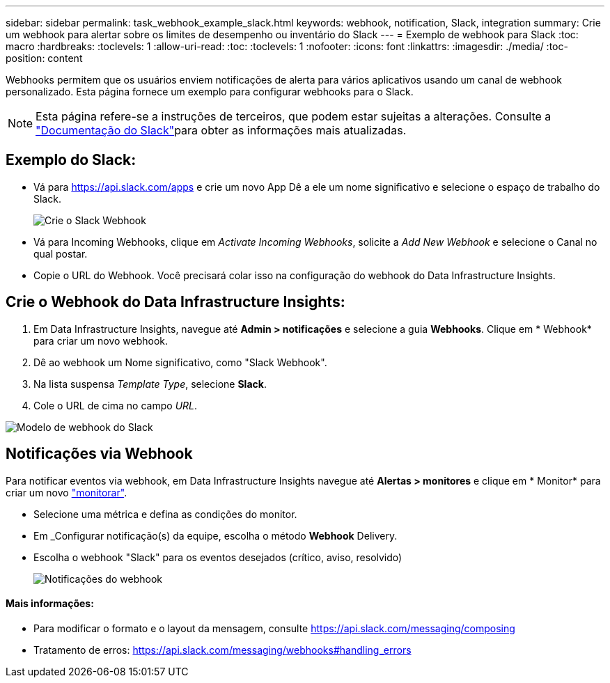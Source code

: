 ---
sidebar: sidebar 
permalink: task_webhook_example_slack.html 
keywords: webhook, notification, Slack, integration 
summary: Crie um webhook para alertar sobre os limites de desempenho ou inventário do Slack 
---
= Exemplo de webhook para Slack
:toc: macro
:hardbreaks:
:toclevels: 1
:allow-uri-read: 
:toc: 
:toclevels: 1
:nofooter: 
:icons: font
:linkattrs: 
:imagesdir: ./media/
:toc-position: content


[role="lead"]
Webhooks permitem que os usuários enviem notificações de alerta para vários aplicativos usando um canal de webhook personalizado. Esta página fornece um exemplo para configurar webhooks para o Slack.


NOTE: Esta página refere-se a instruções de terceiros, que podem estar sujeitas a alterações. Consulte a link:https://slack.com/help/articles/115005265063-Incoming-webhooks-for-Slack["Documentação do Slack"]para obter as informações mais atualizadas.



== Exemplo do Slack:

* Vá para https://api.slack.com/apps[] e crie um novo App Dê a ele um nome significativo e selecione o espaço de trabalho do Slack.
+
image:Webhooks_Slack_Create_Webhook.png["Crie o Slack Webhook"]

* Vá para Incoming Webhooks, clique em _Activate Incoming Webhooks_, solicite a _Add New Webhook_ e selecione o Canal no qual postar.
* Copie o URL do Webhook. Você precisará colar isso na configuração do webhook do Data Infrastructure Insights.




== Crie o Webhook do Data Infrastructure Insights:

. Em Data Infrastructure Insights, navegue até *Admin > notificações* e selecione a guia *Webhooks*. Clique em * Webhook* para criar um novo webhook.
. Dê ao webhook um Nome significativo, como "Slack Webhook".
. Na lista suspensa _Template Type_, selecione *Slack*.
. Cole o URL de cima no campo _URL_.


image:Webhooks-Slack_example.png["Modelo de webhook do Slack"]



== Notificações via Webhook

Para notificar eventos via webhook, em Data Infrastructure Insights navegue até *Alertas > monitores* e clique em * Monitor* para criar um novo link:task_create_monitor.html["monitorar"].

* Selecione uma métrica e defina as condições do monitor.
* Em _Configurar notificação(s) da equipe, escolha o método *Webhook* Delivery.
* Escolha o webhook "Slack" para os eventos desejados (crítico, aviso, resolvido)
+
image:Webhooks_Slack_Notifications.png["Notificações do webhook"]





==== Mais informações:

* Para modificar o formato e o layout da mensagem, consulte https://api.slack.com/messaging/composing[]
* Tratamento de erros: https://api.slack.com/messaging/webhooks#handling_errors[]

